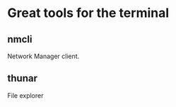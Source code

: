 * Great tools for the terminal
** nmcli
    Network Manager client.
** thunar
    File explorer
** 
